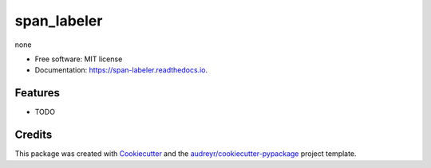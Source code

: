 ============
span_labeler
============


.. image:: https://img.shields.io/pypi/v/span_labeler.svg
        :target: https://pypi.python.org/pypi/span_labeler

.. image:: https://img.shields.io/travis/huntzhan/span_labeler.svg
        :target: https://travis-ci.org/huntzhan/span_labeler

.. image:: https://readthedocs.org/projects/span-labeler/badge/?version=latest
        :target: https://span-labeler.readthedocs.io/en/latest/?badge=latest
        :alt: Documentation Status




none


* Free software: MIT license
* Documentation: https://span-labeler.readthedocs.io.


Features
--------

* TODO

Credits
-------

This package was created with Cookiecutter_ and the `audreyr/cookiecutter-pypackage`_ project template.

.. _Cookiecutter: https://github.com/audreyr/cookiecutter
.. _`audreyr/cookiecutter-pypackage`: https://github.com/audreyr/cookiecutter-pypackage
